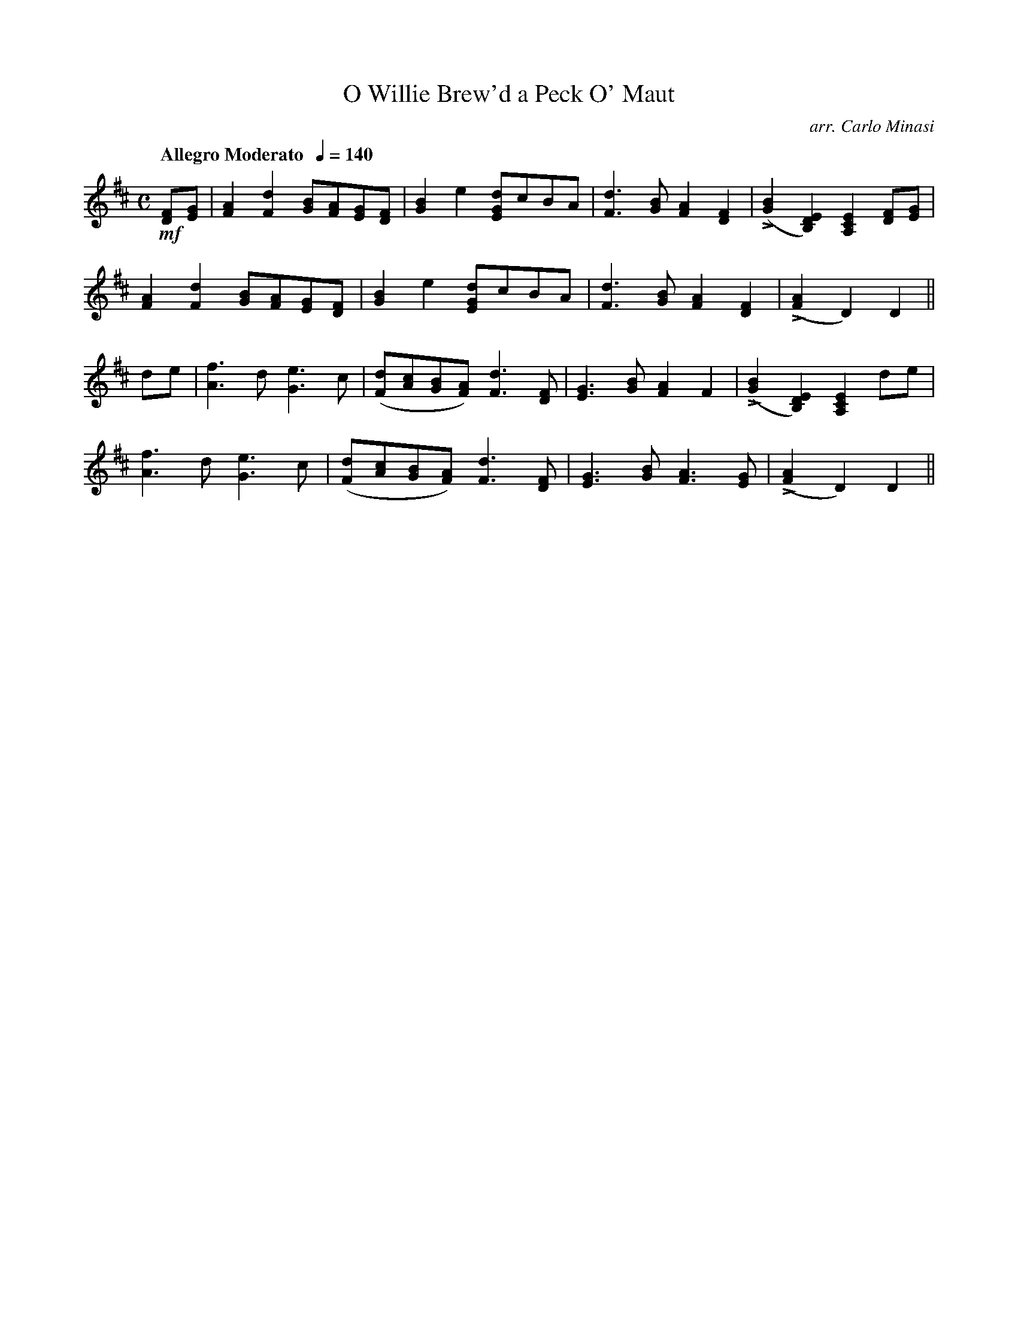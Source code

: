 X:41
T:O Willie Brew'd a Peck O' Maut
C:arr. Carlo Minasi
M:C
L:1/8
B:Chappell's One Hundred Scotch Melodies
B:Arranged for the Concertina by Carlo Minasi
Q:"Allegro Moderato  "1/4=140
Z:Peter Dunk 2012
K:D
!mf![FD][GE]|[A2F2][d2F2] [BG][AF][GE][FD]|[B2G2]e2 [dGE]cBA|\
[d3F3] [BG] [A2F2][F2D2]|L([B2G2][E2D2B,2])[E2C2A,2] [FD][GE]|
[A2F2][d2F2] [BG][AF][GE][FD]|[B2G2]e2 [dGE]cBA|\
[d3F3] [BG] [A2F2][F2D2]|L([A2F2]D2) D2||
de|[f3A3] d [e3G3] c|([dF][cA][BG][AF]) [d3F3] [FD]|\
[G3E3] [BG] [A2F2]F2|L([B2G2][E2D2B,2])[E2C2A,2] de|
[f3A3] d [e3G3] c|([dF][cA][BG][AF]) [d3F3] [FD]|\
[G3E3] [BG] [A3F3] [GE]|L([A2F2]D2) D2||
